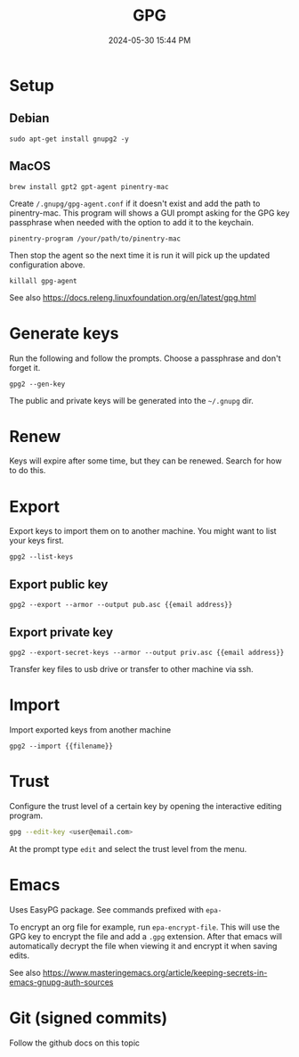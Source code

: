 :PROPERTIES:
:ID:       31B93D5D-9659-45CD-BA68-63F19595A0E4
:END:
#+title: GPG
#+date: 2024-05-30 15:44 PM
#+updated:  2024-07-20 10:08 AM
#+filetags: :security:linux:git:emacs:

* Setup

** Debian
#+begin_src shell
sudo apt-get install gnupg2 -y
#+end_src

** MacOS
#+begin_src shell
brew install gpt2 gpt-agent pinentry-mac
#+end_src

Create ~/.gnupg/gpg-agent.conf~ if it doesn't exist and add the path to
pinentry-mac. This program will shows a GUI prompt asking for the GPG key
passphrase when needed with the option to add it to the keychain.

#+begin_src
pinentry-program /your/path/to/pinentry-mac
#+end_src

Then stop the agent so the next time it is run it will pick up the updated
configuration above.

#+begin_src shell
killall gpg-agent
#+end_src

See also https://docs.releng.linuxfoundation.org/en/latest/gpg.html
* Generate keys
Run the following and follow the prompts. Choose a passphrase and don't forget it.
#+begin_src shell
gpg2 --gen-key
#+end_src
The public and private keys will be generated into the ~~/.gnupg~ dir.
* Renew
Keys will expire after some time, but they can be renewed. Search for how to do this.
* Export
Export keys to import them on to another machine. You might want to list your
keys first.
#+begin_src shell
gpg2 --list-keys
#+end_src

** Export public key
#+begin_src shell
gpg2 --export --armor --output pub.asc {{email address}}
#+end_src

** Export private key
#+begin_src shell
gpg2 --export-secret-keys --armor --output priv.asc {{email address}}
#+end_src

Transfer key files to usb drive or transfer to other machine via ssh.
* Import
Import exported keys from another machine

#+begin_src shell
gpg2 --import {{filename}}
#+end_src
* Trust
Configure the trust level of a certain key by opening the interactive editing
program.

#+begin_src sh
gpg --edit-key <user@email.com>
#+end_src

At the prompt type ~edit~ and select the trust level from the menu.
* Emacs
Uses EasyPG package. See commands prefixed with ~epa-~

To encrypt an org file for example, run ~epa-encrypt-file~. This will use the GPG
key to encrypt the file and add a ~.gpg~ extension. After that emacs will
automatically decrypt the file when viewing it and encrypt it when saving edits.

See also https://www.masteringemacs.org/article/keeping-secrets-in-emacs-gnupg-auth-sources
* Git (signed commits)
Follow the github docs on this topic
